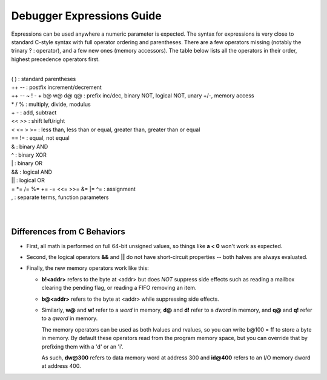 .. _debugger-expressions-list:

Debugger Expressions Guide
==========================


Expressions can be used anywhere a numeric parameter is expected. The syntax for expressions is very close to standard C-style syntax with full operator ordering and parentheses. There are a few operators missing (notably the trinary ? : operator), and a few new ones (memory accessors). The table below lists all the operators in their order, highest precedence operators first.

|
| ( ) : standard parentheses
| ++ -- : postfix increment/decrement
| ++ -- ~ ! - + b@ w@ d@ q@ : prefix inc/dec, binary NOT, logical NOT, unary +/-, memory access
| * / % : multiply, divide, modulus
| + - : add, subtract
| << >> : shift left/right
| < <= > >= : less than, less than or equal, greater than, greater than or equal
| == != : equal, not equal
| & : binary AND
| ^ : binary XOR
| | : binary OR
| && : logical AND
| || : logical OR
| = \*= /= %= += -= <<= >>= &= \|= ^= : assignment
| , : separate terms, function parameters
|
|


Differences from C Behaviors
----------------------------


- First, all math is performed on full 64-bit unsigned values, so things like **a < 0** won't work as expected.

- Second, the logical operators **&&** and **||** do not have short-circuit properties -- both halves are always evaluated.

- Finally, the new memory operators work like this:

  - **b!<addr>** refers to the byte at <addr> but does *NOT* suppress side effects such as reading a mailbox clearing the pending flag, or reading a FIFO removing an item.

  - **b@<addr>** refers to the byte at <addr> while suppressing side effects.

  - Similarly, **w@** and **w!** refer to a *word* in memory, **d@** and **d!** refer to a *dword* in memory, and **q@** and **q!** refer to a *qword* in memory.

    The memory operators can be used as both lvalues and rvalues, so you can write b\@100 = ff to store a byte in memory. By default these operators read from the program memory space, but you can override that by prefixing them with a 'd' or an 'i'.

    As such, **dw\@300** refers to data memory word at address 300 and **id\@400** refers to an I/O memory dword at address 400.

